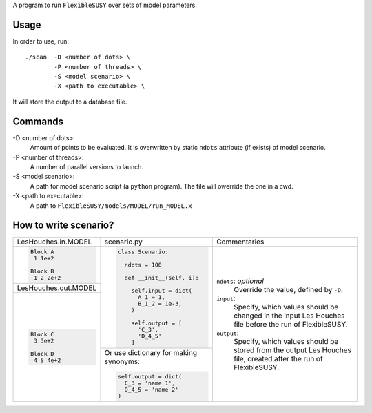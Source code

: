 A program to run ``FlexibleSUSY`` over sets of model parameters.

Usage
-----

In order to use, run::

   ./scan  -D <number of dots> \
           -P <number of threads> \
           -S <model scenario> \
           -X <path to executable> \

It will store the output to a database file.

Commands
--------

-D <number of dots>:
   Amount of points to be evaluated.
   It is overwritten by static ``ndots`` attribute (if exists) of
   model scenario.

-P <number of threads>:
   A number of parallel versions to launch.

-S <model scenario>:
   A path for model scenario script (a ``python`` program).
   The file will owerride the one in a cwd.

-X <path to executable>:
   A path to ``FlexibleSUSY/models/MODEL/run_MODEL.x``

How to write scenario?
----------------------

+----------------------+----------------------------+-------------------------+
| LesHouches.in.MODEL  | scenario.py                | Commentaries            |
+----------------------+----------------------------+-------------------------+
|.. code-block::       |.. code-block:: python      |``ndots``: *optional*    |
|                      |                            |   Override the value,   |
|   Block A            |   class Scenario:          |   defined by ``-D``.    |
|    1 1e+2            |                            |                         |
|                      |     ndots = 100            |``input``:               |
|   Block B            |                            |   Specify, which        |
|    1 2 2e+2          |     def __init__(self, i): |   values should be      |
|                      |                            |   changed in the input  |
|                      |       self.input = dict(   |   Les Houches file      |
|                      |         A_1 = 1,           |   before the run of     |
+----------------------+         B_1_2 = 1e-3,      |   FlexibleSUSY.         |
| LesHouches.out.MODEL |       )                    |                         |
+----------------------+                            |``output``:              |
|.. code-block::       |       self.output = [      |   Specify, which values |
|                      |         'C_3',             |   should be stored from |
|   Block C            |         'D_4_5'            |   the output Les Houches|
|    3 3e+2            |       ]                    |   file, created after   |
|                      |                            |   the run of            |
|   Block D            +----------------------------+   FlexibleSUSY.         |
|    4 5 4e+2          |Or use dictionary for making|                         |
|                      |synonyms:                   |                         |
|                      |                            |                         |
|                      |.. code-block:: python      |                         |
|                      |                            |                         |
|                      |       self.output = dict(  |                         |
|                      |         C_3 = 'name 1',    |                         |
|                      |         D_4_5 = 'name 2'   |                         |
|                      |       )                    |                         |
|                      |                            |                         |
|                      |                            |                         |
+----------------------+----------------------------+-------------------------+
